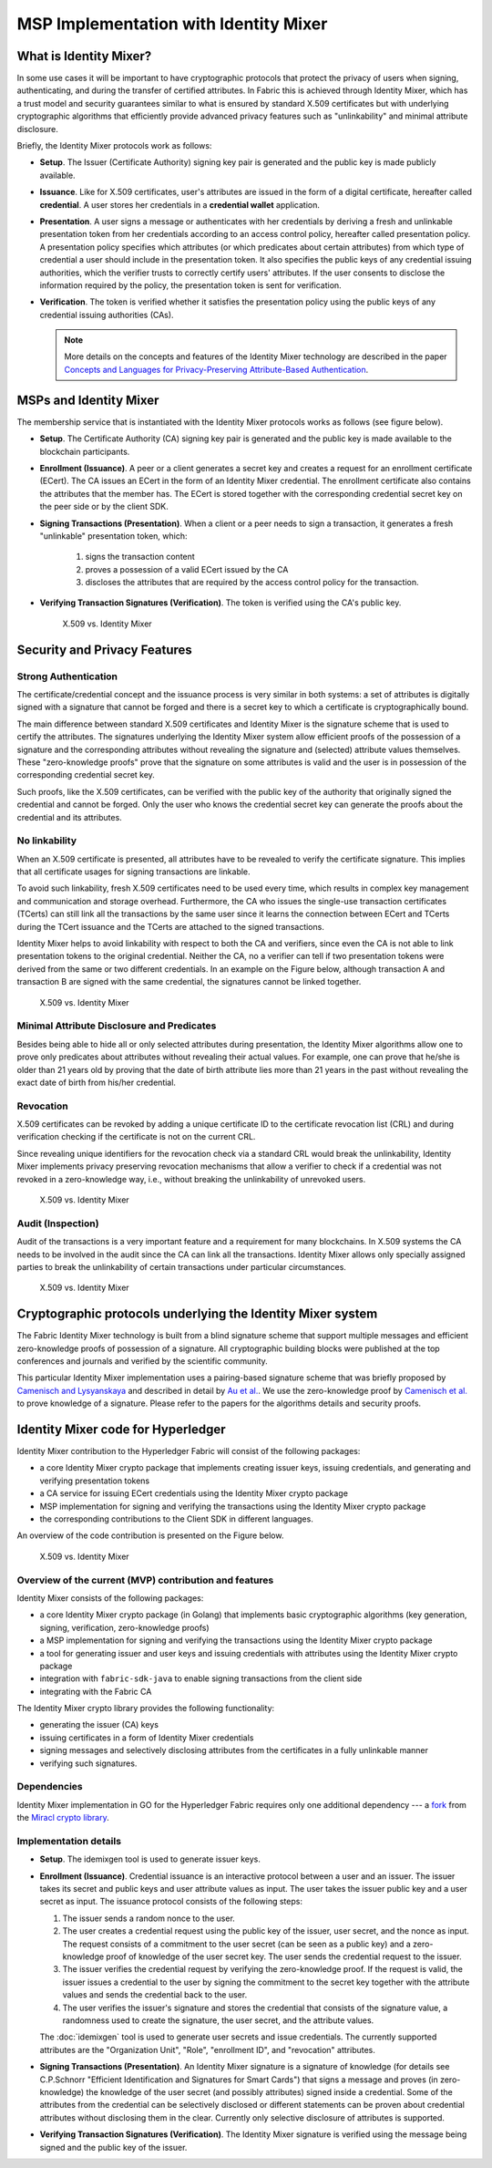 MSP Implementation with Identity Mixer
======================================

What is Identity Mixer?
-----------------------

In some use cases it will be important to have cryptographic protocols that
protect the privacy of users when signing, authenticating, and during the transfer
of certified attributes. In Fabric this is achieved through Identity Mixer, which
has a trust model and security guarantees similar to what is ensured by standard X.509
certificates but with underlying cryptographic algorithms that efficiently provide
advanced privacy features such as "unlinkability" and minimal attribute disclosure.

Briefly, the Identity Mixer protocols work as follows:

* **Setup**. The Issuer (Certificate Authority) signing key pair is generated
  and the public key is made publicly available.

* **Issuance**. Like for X.509 certificates, user's attributes are issued in the
  form of a digital certificate, hereafter called **credential**. A user stores
  her credentials in a **credential wallet** application.

* **Presentation**. A user signs a message or authenticates with her credentials
  by deriving a fresh and unlinkable presentation token from her credentials
  according to an access control policy, hereafter called presentation policy.
  A presentation policy specifies which attributes (or which predicates about
  certain attributes) from which type of credential a user should include in the
  presentation token. It also specifies the public keys of any credential
  issuing authorities, which the verifier trusts to correctly certify users'
  attributes. If the user consents to disclose the information required by the
  policy, the presentation token is sent for verification.

* **Verification**. The token is verified whether it satisfies the presentation
  policy using the public keys of any credential issuing authorities (CAs).

  .. note:: More details on the concepts and features of the Identity Mixer technology are
            described in the paper `Concepts and Languages for Privacy-Preserving Attribute-Based Authentication <https://link.springer.com/chapter/10.1007%2F978-3-642-37282-7_4>`__.

MSPs and Identity Mixer
-----------------------

The membership service that is instantiated with the Identity Mixer
protocols works as follows (see figure below).

* **Setup**. The Certificate Authority (CA) signing key pair is generated
  and the public key is made available to the blockchain participants.

* **Enrollment (Issuance)**. A peer or a client generates a secret key and
  creates a request for an enrollment certificate (ECert). The CA issues an ECert
  in the form of an Identity Mixer credential. The enrollment certificate also
  contains the attributes that the member has. The ECert is stored together with
  the corresponding credential secret key on the peer side or by the client SDK.

* **Signing Transactions (Presentation)**. When a client or a peer needs
  to sign a transaction, it generates a fresh "unlinkable" presentation token,
  which:

    1) signs the transaction content
    2) proves a possession of a valid ECert issued by the CA
    3) discloses the attributes that are required by the access control policy
       for the transaction.

* **Verifying Transaction Signatures (Verification)**. The token is verified using
  the CA's public key.

  .. figure:: /images/idmx-steps.png
   :alt: X.509 vs. Identity Mixer

   X.509 vs. Identity Mixer

Security and Privacy Features
-----------------------------

Strong Authentication
~~~~~~~~~~~~~~~~~~~~~

The certificate/credential concept and the issuance process is very
similar in both systems: a set of attributes is digitally signed with a
signature that cannot be forged and there is a secret key to which a
certificate is cryptographically bound.

The main difference between standard X.509 certificates and Identity Mixer
is the signature scheme that is used to certify the attributes. The signatures
underlying the Identity Mixer system allow efficient proofs of the
possession of a signature and the corresponding attributes without revealing
the signature and (selected) attribute values themselves. These "zero-knowledge
proofs" prove that the signature on some attributes is valid and the user is
in possession of the corresponding credential secret key.

Such proofs, like the X.509 certificates, can be verified with the public
key of the authority that originally signed the credential and cannot be
forged. Only the user who knows the credential secret key can generate
the proofs about the credential and its attributes.

No linkability
~~~~~~~~~~~~~~

When an X.509 certificate is presented, all attributes have to be
revealed to verify the certificate signature. This implies that all
certificate usages for signing transactions are linkable.

To avoid such linkability, fresh X.509 certificates need to be used
every time, which results in complex key management and communication
and storage overhead. Furthermore, the CA who issues the single-use
transaction certificates (TCerts) can still link all the transactions by
the same user since it learns the connection between ECert and TCerts
during the TCert issuance and the TCerts are attached to the signed
transactions.

Identity Mixer helps to avoid linkability with respect to both the
CA and verifiers, since even the CA is not able to link presentation
tokens to the original credential. Neither the CA, no a verifier can
tell if two presentation tokens were derived from the same or two
different credentials. In an example on the Figure below, although
transaction A and transaction B are signed with the same credential, the
signatures cannot be linked together.

.. figure:: /images/idmx-vs-x509.png
   :alt: X.509 vs. Identity Mixer

   X.509 vs. Identity Mixer

Minimal Attribute Disclosure and Predicates
~~~~~~~~~~~~~~~~~~~~~~~~~~~~~~~~~~~~~~~~~~~

Besides being able to hide all or only selected attributes during
presentation, the Identity Mixer algorithms allow one to prove only
predicates about attributes without revealing their actual values. For example,
one can prove that he/she is older than 21 years old by proving that the
date of birth attribute lies more than 21 years in the past without
revealing the exact date of birth from his/her credential.

Revocation
~~~~~~~~~~

X.509 certificates can be revoked by adding a unique certificate ID to
the certificate revocation list (CRL) and during verification checking if the
certificate is not on the current CRL.

Since revealing unique identifiers for the revocation check via a
standard CRL would break the unlinkability, Identity Mixer implements
privacy preserving revocation mechanisms that allow a verifier to check
if a credential was not revoked in a zero-knowledge way, i.e., without breaking
the unlinkability of unrevoked users.

.. figure:: /images/idmx-revocation.png
   :alt: X.509 vs. Identity Mixer

   X.509 vs. Identity Mixer

Audit (Inspection)
~~~~~~~~~~~~~~~~~~

Audit of the transactions is a very important feature and a requirement
for many blockchains. In X.509 systems the CA needs to be involved in
the audit since the CA can link all the transactions. Identity Mixer
allows only specially assigned parties to break the unlinkability of
certain transactions under particular circumstances.

.. figure:: /images/idmx-audit.png
   :alt: X.509 vs. Identity Mixer

   X.509 vs. Identity Mixer

Cryptographic protocols underlying the Identity Mixer system
------------------------------------------------------------

The Fabric Identity Mixer technology is built from a blind signature scheme that
support multiple messages and efficient zero-knowledge proofs of possession of a
signature. All cryptographic building blocks were published at the top conferences
and journals and verified by the scientific community.

This particular Identity Mixer implementation uses a pairing-based
signature scheme that was briefly proposed by `Camenisch and
Lysyanskaya <https://link.springer.com/chapter/10.1007/978-3-540-28628-8_4>`__
and described in detail by `Au et al. <https://link.springer.com/chapter/10.1007/11832072_8>`__.
We use the zero-knowledge proof by `Camenisch et al. <https://eprint.iacr.org/2016/663.pdf>`__
to prove knowledge of a signature. Please refer to the papers for the algorithms
details and security proofs.

Identity Mixer code for Hyperledger
-----------------------------------

Identity Mixer contribution to the Hyperledger Fabric will consist of the
following packages:

* a core Identity Mixer crypto package that implements creating issuer keys,
  issuing credentials, and generating and verifying presentation tokens
* a CA service for issuing ECert credentials using the Identity Mixer crypto package
* MSP implementation for signing and verifying the transactions using the
  Identity Mixer crypto package
* the corresponding contributions to the Client SDK in different languages.

An overview of the code contribution is presented on the Figure below.

.. figure:: /images/idmx-contribution.png
   :alt: X.509 vs. Identity Mixer

   X.509 vs. Identity Mixer

Overview of the current (MVP) contribution and features
~~~~~~~~~~~~~~~~~~~~~~~~~~~~~~~~~~~~~~~~~~~~~~~~~~~~~~~

Identity Mixer consists of the following packages:

* a core Identity Mixer crypto package (in Golang) that implements basic
  cryptographic algorithms (key generation, signing, verification, zero-knowledge
  proofs)
* a MSP implementation for signing and verifying the transactions using the
  Identity Mixer crypto package
* a tool for generating issuer and user keys and issuing credentials with
  attributes using the Identity Mixer crypto package
* integration with ``fabric-sdk-java`` to enable signing transactions from the client
  side
* integrating with the Fabric CA

The Identity Mixer crypto library provides the following functionality:

* generating the issuer (CA) keys
* issuing certificates in a form of Identity Mixer credentials
* signing messages and selectively disclosing attributes from the certificates
  in a fully unlinkable manner
* verifying such signatures.

Dependencies
~~~~~~~~~~~~

Identity Mixer implementation in GO for the Hyperledger Fabric requires
only one additional dependency --- a `fork <https://github.com/hyperledger/fabric-amcl>`__
from the `Miracl crypto library <https://github.com/milagro-crypto/amcl/tree/master/version3/go>`__.


Implementation details
~~~~~~~~~~~~~~~~~~~~~~

* **Setup**. The idemixgen tool is used to generate issuer keys.

* **Enrollment (Issuance)**. Credential issuance is an interactive protocol between
  a user and an issuer. The issuer takes its secret and public keys and user
  attribute values as input. The user takes the issuer public key and a user secret
  as input. The issuance protocol consists of the following steps:

  1. The issuer sends a random nonce to the user.
  2. The user creates a credential request using the public key of the issuer,
     user secret, and the nonce as input. The request consists of a commitment to
     the user secret (can be seen as a public key) and a zero-knowledge proof of
     knowledge of the user secret key. The user sends the credential request to the
     issuer.
  3. The issuer verifies the credential request by verifying the zero-knowledge
     proof. If the request is valid, the issuer issues a credential to the user by
     signing the commitment to the secret key together with the attribute values
     and sends the credential back to the user.
  4. The user verifies the issuer's signature and stores the credential that
     consists of the signature value, a randomness used to create the signature,
     the user secret, and the attribute values.

  The :doc:`idemixgen` tool is used to generate user secrets and issue
  credentials. The currently supported attributes are the "Organization Unit",
  "Role", "enrollment ID", and "revocation" attributes.

* **Signing Transactions (Presentation)**. An Identity Mixer signature is a
  signature of knowledge (for details see C.P.Schnorr "Efficient Identification and
  Signatures for Smart Cards") that signs a message and proves (in zero-knowledge)
  the knowledge of the user secret (and possibly attributes) signed inside a
  credential. Some of the attributes from the credential can be selectively
  disclosed or different statements can be proven about credential attributes
  without disclosing them in the clear. Currently only selective disclosure of
  attributes is supported.

* **Verifying Transaction Signatures (Verification)**. The Identity Mixer signature
  is verified using the message being signed and the public key of the issuer.

.. Licensed under Creative Commons Attribution 4.0 International License
   https://creativecommons.org/licenses/by/4.0/
